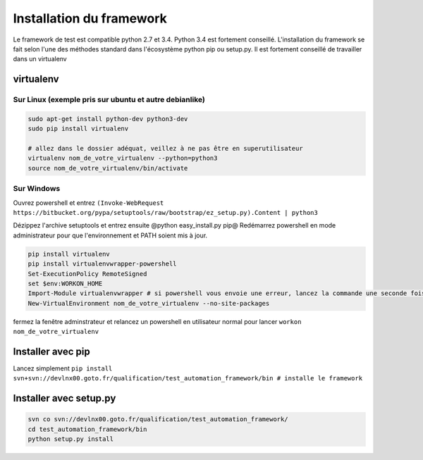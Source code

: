 =========================
Installation du framework
=========================

Le framework de test est compatible python 2.7 et 3.4. Python 3.4 est fortement conseillé.
L'installation du framework se fait selon l'une des méthodes standard dans l'écosystème python pip ou setup.py.
Il est fortement conseillé de travailler dans un virtualenv

virtualenv
==========

Sur Linux (exemple pris sur ubuntu et autre debianlike)
-------------------------------------------------------

.. sourcecode:: bash

    sudo apt-get install python-dev python3-dev
    sudo pip install virtualenv

    # allez dans le dossier adéquat, veillez à ne pas être en superutilisateur
    virtualenv nom_de_votre_virtualenv --python=python3
    source nom_de_votre_virtualenv/bin/activate

.. information:

    la commande @virtualenv@ génère l'environnement dans un dossier portant le nom que vous lui spécifié et le place dans le répertoir actuel. Il peut être adéquat de mettre ces environnement dans /opt/ pour ne pas polluer vos espaces de travail


Sur Windows
-----------

.. information:

    il vous faut installer turtoise svn et vous assurer que l'executable de svn-cli se trouve dans votre PATH, il en est de même avec python

Ouvrez powershell et entrez ``(Invoke-WebRequest https://bitbucket.org/pypa/setuptools/raw/bootstrap/ez_setup.py).Content | python3``

Dézippez l'archive setuptools et entrez ensuite @python easy_install.py pip@
Redémarrez powershell en mode administrateur pour que l'environnement et PATH soient mis à jour.

.. sourcecode:: bash

    pip install virtualenv
    pip install virtualenvwrapper-powershell
    Set-ExecutionPolicy RemoteSigned
    set $env:WORKON_HOME
    Import-Module virtualenvwrapper # si powershell vous envoie une erreur, lancez la commande une seconde fois, elle passera
    New-VirtualEnvironment nom_de_votre_virtualenv --no-site-packages

fermez la fenêtre adminstrateur et relancez un powershell en utilisateur normal pour lancer ``workon nom_de_votre_virtualenv``

Installer avec pip
==================

Lancez simplement ``pip install svn+svn://devlnx00.goto.fr/qualification/test_automation_framework/bin # installe le framework``

Installer avec setup.py
=======================

.. sourcecode:: bash

    svn co svn://devlnx00.goto.fr/qualification/test_automation_framework/
    cd test_automation_framework/bin
    python setup.py install
